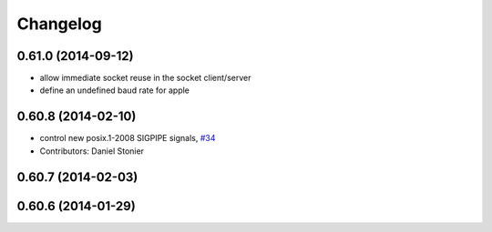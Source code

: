 ^^^^^^^^^
Changelog
^^^^^^^^^

0.61.0 (2014-09-12)
-------------------
* allow immediate socket reuse in the socket client/server
* define an undefined baud rate for apple

0.60.8 (2014-02-10)
-------------------
* control new posix.1-2008 SIGPIPE signals, `#34 <https://github.com/stonier/ecl_core/issues/34>`_
* Contributors: Daniel Stonier

0.60.7 (2014-02-03)
-------------------

0.60.6 (2014-01-29)
-------------------
